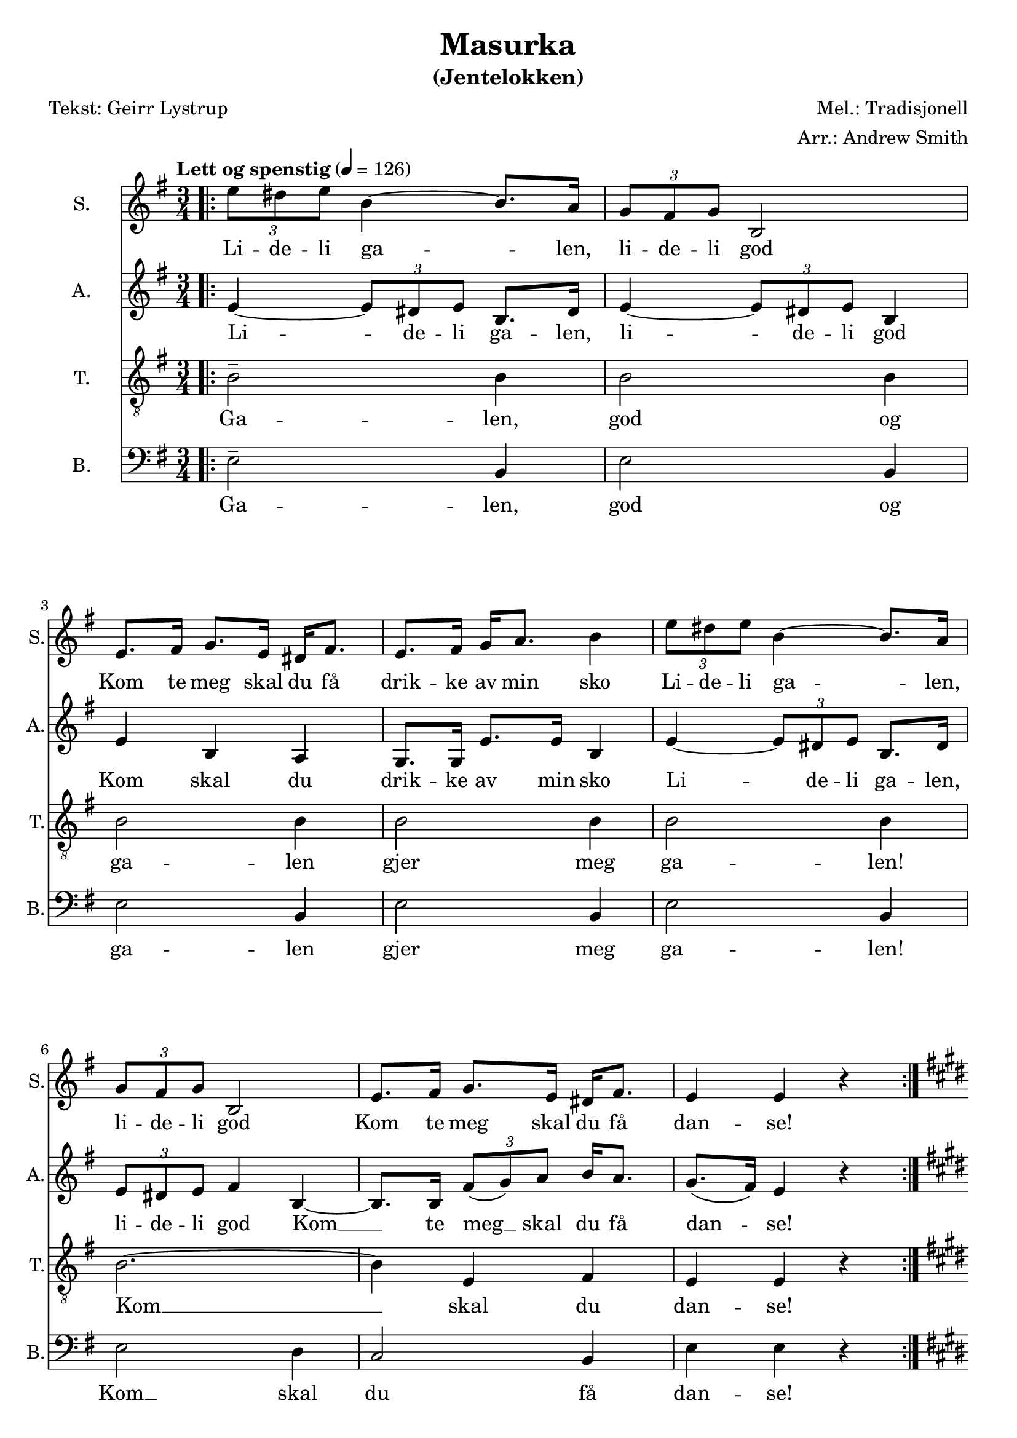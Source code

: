 \version "2.18.2"
\language "italiano"

\header {
    title = "Masurka"
    subtitle = "(Jentelokken)"
    composer = "Mel.: Tradisjonell"
    arranger = "Arr.: Andrew Smith"
    poet = "Tekst: Geirr Lystrup"
    % Elimina la tagline predefinita di LilyPond
    tagline = ##f
}

\paper {
    #(set-paper-size "a4")
}

global = {
    \key mi \minor
    \numericTimeSignature
    \time 3/4
    \tempo "Lett og spenstig" 4 = 126
}

sopranoVoice = \relative do'' {
    \global
    \dynamicUp
    
    %%%%% VERS:
    \bar ".|:"
    \times 2/3 {mi8 red mi} si4~ si8. la16 | 
    \times 2/3 {sol8 fad sol} si,2 | 
    mi8. fad16 sol8. mi16 red fad8. | 
    mi fad16 sol la8. si4 | 
    \times 2/3 {mi8 red mi} si4~ si8. la16 | 
    \times 2/3 {sol8 fad sol} si,2 | 
    mi8. fad16 sol8. mi16 red fad8. | 
    mi4 mi r | \bar ":|." \key mi \major \break
    
    %%%%% REFRENG:
    \repeat volta 2 {
    sold8. si16 mi4 si |
    la8. sold16 fad4 mi' |
    red8. dod16 si la8. sold16 fad8. |
    mi fad16 sold la8. si4 |
     sold8. si16 mi4 si |
    la8. sold16 fad4 mi' |
    red8. dod16 si si8. dod8. red16 |}
    \alternative {
        {mi4 mi r }
        {mi mi r }
    }
    
    %%%%% VERS 2:
    \key mi \minor
    \times 2/3 {mi8 red mi} si4~ si8. la16 | 
    \times 2/3 {sol8 fad sol} si,2 | 
    mi8. fad16 sol8. mi16 red fad8. | 
    mi fad16 sol la8. si4 | 
    \times 2/3 {mi8 red mi} si4~ si8. la16 | 
    \times 2/3 {sol8 fad sol} si,2 | 
    mi8. fad16 sol8. mi16 red fad8. | 
    mi4 mi r | \bar "||" 
    
    \times 2/3 {mi'8---> red mi} si4~ si8. la16 | 
    \times 2/3 {sol8 fad sol} si,2 | 
    mi8. fad16 sol8. mi16 red fad8. | 
    mi fad16 sol la8. si4 | 
    \times 2/3 {mi8---> red mi} si4~ si8. la16 | 
    \times 2/3 {sol8 fad sol} si,2 | 
    mi8. fad16 sol8. mi16 red fad8. | 
    mi4 mi r | \key mi \major 
    
    %%%%% REFRENG 2:
    \repeat volta 2 {
    sold8. si16 mi4 si |
    la8. sold16 fad4 mi' |
    red8. dod16 si la8. sold16 fad8. |
    mi fad16 sold la8. si4 |
     sold8. si16 mi4 si |
    la8. sold16 fad4 mi' |
    red8. dod16 si si8. dod8. red16 |
    mi4 mi r }
}

verseSopranoVoice = \lyricmode {
    Li -- de -- li ga -- len, 
    li -- de -- li god
    Kom te meg skal du få 
    drik -- ke av min sko
    Li -- de -- li ga -- len, 
    li -- de -- li god
    Kom te meg skal du få 
    dan -- se!
    
    Dan -- se opp og dan -- se ned
    i rau -- de lyng -- en un -- der him -- la hø -- ge tre
    dan -- se vill og 
    dan -- se varm 
    Å, kjæ -- re gje meg ein ma -- sur -- ka! sur -- ka!
    
    Li -- de -- li ga -- len, 
    li -- de -- li god
    Kom te meg skal du få 
    drik -- ke av min sko
    Li -- de -- li ga -- len, 
    li -- de -- li god
    Kom te meg skal du få ta meg.
    Li -- de -- li ga -- len, 
    li -- de -- li god
    Kom te meg skal du få 
    drik -- ke av min sko
    Li -- de -- li ga -- len, 
    li -- de -- li god
    Kom te meg skal du få ta meg.
    
    Dan -- se opp og dan -- se ned
    i rau -- de lyng -- en un -- der him -- la hø -- ge tre
    dan -- se vill og 
    dan -- se varm 
    Å, kjæ -- re gje meg ein ma -- sur -- ka! sur -- ka!
}

altoVoice = \relative do' {
    \global
    \dynamicUp
    
    %%%%% VERS:
    mi4~ \times 2/3 {mi8 red mi} si8. red16 |
    mi4~ \times 2/3 {mi8 red mi} si4 |
    mi si la | 
    sol8. sol16 mi'8. mi16 si4 | 
    mi4~ \times 2/3 {mi8 red mi} si8. red16 |
    \times 2/3 {mi8 red mi} fad4 si,~ |
    si8. si16 \times 2/3 {fad'8 (sol) la} si16 la8. |
    sol8. (fad16) mi4 r |  \key mi \major
    
    
    %%%%% REFRENG:
    \repeat volta 2 {
    sold8. fad16 mi4 red |
    dod mi dod | 
    la' fad red |
    mi mi si |
    si mi mi | 
    mi dod mi |
    fad sold sold8. fad16 |}
    \alternative {
        {mi4 mi r}
        {mi mi mi~}
    }
    
    %%%%% VERS 2:
    \key mi \minor \bar "||"
    mi~ \times 2/3 {mi8 red mi} si8. red16 |
    mi4~ \times 2/3 {mi8 red mi} si4 |
    mi si la | 
    sol8. sol16 do do8. si4 |
    mi4~ \times 2/3 {mi8 red mi} si8. red16 |
    \times 2/3 {mi8 red mi} fad4 si,~ |
    si8. si16 \times 2/3 {fad'8 (sol) la} si16 la8. |
    sol8. (fad16) mi4 r | 
    
    mi~ \times 2/3 {mi8 red mi} si8. red16 |
    mi4~ \times 2/3 {mi8 red mi} si4 |
    mi si la | 
    sol8. sol16 do do8. si4 |
    mi4--->~ \times 2/3 {mi8 red mi} si8. red16 |
    \times 2/3 {mi8 red mi} fad4 si,~ |
    si8. si16 \times 2/3 {fad'8 (sol) la} si16 la8. |
    sol8. (fad16) mi4 r | 
    
    %%%%% REFRENG 2:
    \key mi \major
    \repeat volta 2 {
    sold8. fad16 mi4 red |
    dod mi dod | 
    la' fad red |
    mi mi si |
    si mi mi | 
    mi dod mi |
    fad sold sold8. fad16 |
    mi4 mi r 
    }
    
  
}

verseAltoVoice = \lyricmode {
    Li -- de -- li ga -- len, 
    li -- de -- li god
    Kom skal du 
    drik -- ke av min sko
    Li -- de -- li ga -- len, 
    li -- de -- li god
    Kom __ te meg __ skal du få 
    dan -- se!
    
    Dan -- se opp og dan -- se i lyng -- en og hø -- ge tre 
    Dan -- se min kjæ -- re
    Å, gje meg ein ma -- sur -- ka! sur -- ka!
    
    Li -- de -- li ga -- len, 
    li -- de -- li god
    Kom skal du 
    drik -- ke av min sko
    Li -- de -- li ga -- len, 
    li -- de -- li god
    Kom __ te meg __ skal du få 
    ta meg.
    Li -- de -- li ga -- len, 
    li -- de -- li god
    Kom skal du 
    drik -- ke av min sko
    Li -- de -- li ga -- len, 
    li -- de -- li god
    Kom __ te meg __ skal du få 
    ta meg.
    
    Dan -- se opp og dan -- se i lyng -- en og hø -- ge tre 
    Dan -- se min kjæ -- re
    Å, gje meg ein ma -- sur -- ka!
}

tenorVoice = \relative do' {
    \global
    \dynamicUp
    
    %%%%% VERS:
    si2-- si4 | 
    \repeat unfold 4 {si2 si4 |}
    si2.~ | si4 mi, fad | mi mi r | \key mi \major
  
  
    %%%%% REFRENG:
    \repeat volta 2 {
    mi sold si |
    mi, la la | 
    fad la si |
    sold si mi |
    mi si sold |
    la la sold |
    la8. la16 red dod8. si la16 | }
    \alternative {
        {sold4 sold r}
        {sold sold r} 
    } 
    
    %%%%% VERS 2:
    \key mi \minor
    si2 si4 | si2 si4 | si2 si4 | 
    sol4 la16 sol8. fad4 |
    sol la si | si2 si4~ | si mi, fad |
    mi mi r | 
    si'2 si4 | si2 si4 | si2 si4 | 
    sol4 la16 sol8. fad4 |
    do'---> si la | sol (la) si~ |
    si mi, fad | mi mi r | 
    
    %%%%% REFRENG 2:
    \key mi \major
     \repeat volta 2 {
    mi sold si |
    mi, la la | 
    fad la si |
    sold si mi |
    mi si sold |
    la la sold |
    la8. la16 red dod8. si la16 | 
     sold4 sold r |}
}

verseTenorVoice = \lyricmode {
    
    Ga -- len, god og ga -- len gjer meg ga -- len!
    Kom __ skal du dan -- se!
    
    Dan -- se i lyng -- en og un -- der dei hø -- ge tre
    Dan -- se min kjæ -- re 
    Å, kjæ -- re gje meg ein ma -- sur -- ka! sur -- ka!
    
    Ga -- len, god og ga -- len god av min sko,
    ga -- len og god kom __ skal du ta meg.
    Ga -- len, god og ga -- len god av min sko,
    ga -- len og god __  kom __ skal du ta meg.
    
    Dan -- se i lyng -- en og un -- der dei hø -- ge tre
    Dan -- se min kjæ -- re 
    Å, kjæ -- re gje meg ein ma -- sur -- ka! 
    
  
}

bassVoice = \relative do {
    \global
    \dynamicUp
    
    %%%%% VERS:
    mi2-- si4 | \repeat unfold 4 {mi2 si4} |
    mi2 re4 | do2 si4 | mi mi r | \key mi \major
    
    %%%%% REFRENG:
    \repeat volta 2 {
     mi2 mi4 | mi2 mi4 |
     mi mi si | dod8. dod16 si la8. sold (la16) |
     si4 sold si | dod mi la |
     mi si la8. si16 |}
   \alternative {
       {mi4 mi r}
       {mi mi r}
   } 
   
   %%%%% VERS 2:
   \key mi \minor
   mi2 si4 | mi2 si4 | 
   sol (la) si | do (la) si | 
   mi2 si4 | mi2 re4 | 
   do2 si4 | mi mi r | 
   mi2 si4 | mi2 si4 | 
   sol (la) si | do (la) si | 
   fa'2---> do4 | re2 re4 | 
   do2 si4 | mi mi r | 
   
   %%%%% REFRENG 2:
   \key mi \major
   \repeat volta 2 {
     mi2 mi4 | mi2 mi4 |
     mi mi si | dod8. dod16 si la8. sold (la16) |
     si4 sold si | dod mi la |
     mi si la8. si16 |
     mi4 mi r |}
}

verseBassVoice = \lyricmode {
    Ga -- len, god og ga -- len gjer meg ga -- len!
    Kom __ skal du få dan -- se!
    
    Dan -- se dan -- se un -- der dei him -- la hø -- ge tre __ 
    Dan -- se min kjæ -- re
    Å, gje meg ein ma -- sur -- ka! sur -- ka!
    
    Ga -- len, god og ga __ len god __ og
    ga -- len Kom skal du få ta meg.
    Ga -- len, god og ga __ len god __ og
    ga -- len Kom skal du få ta meg.
    
    Dan -- se dan -- se un -- der dei him -- la hø -- ge tre __ 
    Dan -- se min kjæ -- re
    Å, gje meg ein ma -- sur -- ka!
    
}

sopranoVoicePart = \new Staff \with {
    instrumentName = "S."
    shortInstrumentName = "S."
    midiInstrument = "choir aahs"
} { \sopranoVoice }
\addlyrics { \verseSopranoVoice }

altoVoicePart = \new Staff \with {
    instrumentName = "A."
    shortInstrumentName = "A."
    midiInstrument = "choir aahs"
} { \altoVoice }
\addlyrics { \verseAltoVoice }

tenorVoicePart = \new Staff \with {
    instrumentName = "T."
    shortInstrumentName = "T."
    midiInstrument = "choir aahs"
} { \clef "treble_8" \tenorVoice }
\addlyrics { \verseTenorVoice }

bassVoicePart = \new Staff \with {
    instrumentName = "B."
    shortInstrumentName = "B."
    midiInstrument = "choir aahs"
} { \clef bass \bassVoice }
\addlyrics { \verseBassVoice }

\score {
    <<
        \sopranoVoicePart
        \altoVoicePart
        \tenorVoicePart
        \bassVoicePart
    >>
    \layout { }
    \midi {
        \tempo 4=126
    }
}
